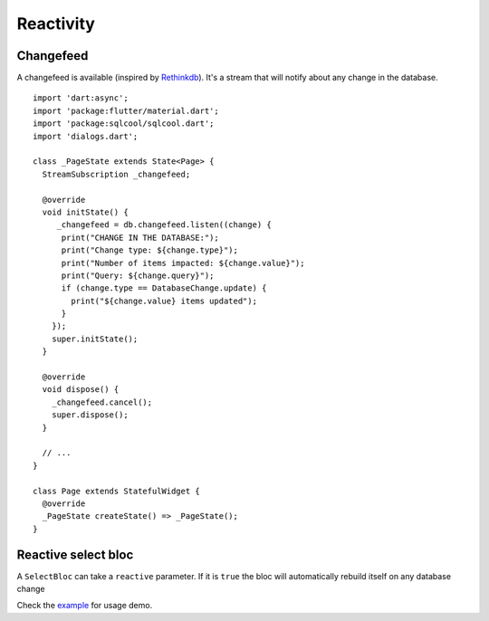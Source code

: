 Reactivity
==========

Changefeed
----------

A changefeed is available (inspired by `Rethinkdb
<https://www.rethinkdb.com/>`_).
It's a stream that will notify about any change in 
the database.

.. highlight:: dart

::

   import 'dart:async';
   import 'package:flutter/material.dart';
   import 'package:sqlcool/sqlcool.dart';
   import 'dialogs.dart';

   class _PageState extends State<Page> {
     StreamSubscription _changefeed;

     @override
     void initState() {
        _changefeed = db.changefeed.listen((change) {
         print("CHANGE IN THE DATABASE:");
         print("Change type: ${change.type}");
         print("Number of items impacted: ${change.value}");
         print("Query: ${change.query}");
         if (change.type == DatabaseChange.update) {
           print("${change.value} items updated");
         }
       });
       super.initState();
     }

     @override
     void dispose() {
       _changefeed.cancel();
       super.dispose();
     }

     // ...
   }

   class Page extends StatefulWidget {
     @override
     _PageState createState() => _PageState();
   }


Reactive select bloc
--------------------

A ``SelectBloc`` can take a ``reactive`` parameter. If it is ``true`` the bloc
will automatically rebuild itself on any database change

Check the `example
<https://github.com/synw/sqlcool/tree/master/example>`_ for usage demo.